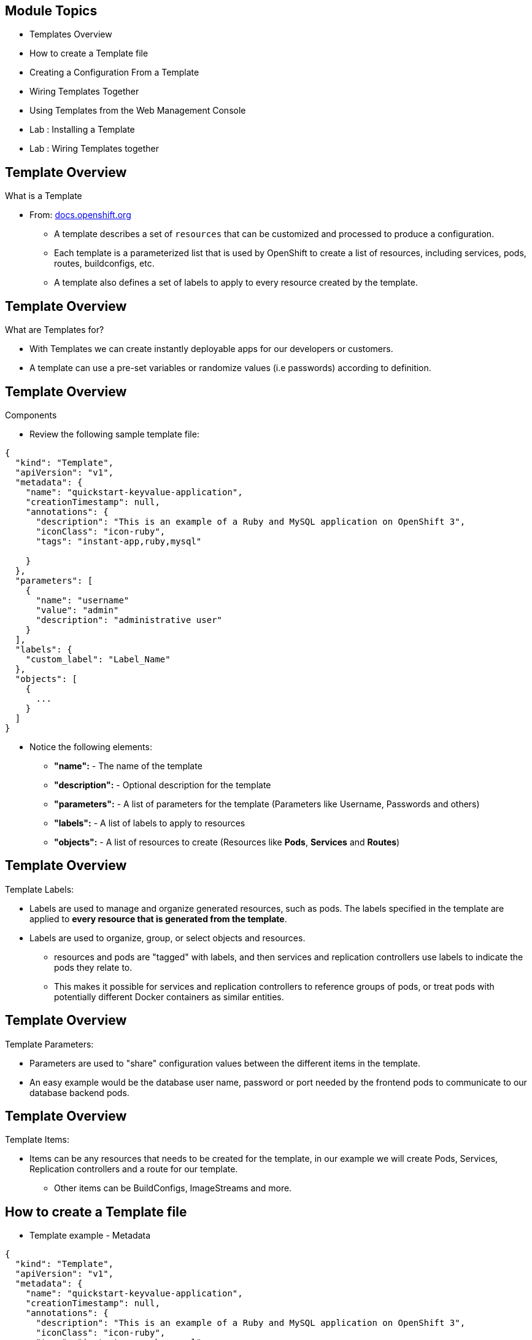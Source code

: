 :noaudio:

ifdef::revealjs_slideshow[]

[#cover,data-background-image="image/1156524-bg_redhat.png" data-background-color="#cc0000"]
== &nbsp;


[#cover-h1]
Red Hat OpenShift Enterprise Implementation

[#cover-h2]
Templates
[#cover-logo]
image::{revealjs_cover_image}[]

endif::[]


== Module Topics
:noaudio:


* Templates Overview
* How to create a Template file
* Creating a Configuration From a Template
* Wiring Templates Together
* Using Templates from the Web Management Console
* Lab	: Installing a Template
* Lab	: Wiring Templates together


ifdef::showScript[]

=== Transcript

In this Module we will discuss the following topics:
- Templates Overview
- Templates Structure
- Wiring Templates together
- Using Templates from the Web Management Console

endif::showScript[]



== Template Overview
:noaudio:



.What is a Template

* From: link:http://docs.openshift.org/latest/dev_guide/templates.html[docs.openshift.org]
** A template describes a set of `resources` that can be customized and
processed to produce a configuration.
** Each template is a parameterized list that is used by OpenShift to create a
list of resources, including services, pods, routes, buildconfigs, etc.
** A template also defines a set of labels to apply to every resource created
by the template.

ifdef::showScript[]

=== Transcript

A template describes a set of `resources` that can be customized and processed
 to produce a configuration.

Each template is a parameterized list that is used by OpenShift to create a
list of resources, including services, pods, routes, buildconfigs, etc.

A template also defines a set of labels to apply to every resource created by
the template.

endif::showScript[]




== Template Overview
:noaudio:

.What are Templates for?

* With Templates we can create instantly deployable apps for our developers or
customers.
* A template can use a pre-set variables or randomize values (i.e passwords)
according to definition.


ifdef::showScript[]

=== Transcript
* With Templates we can create instantly deployable apps for our developers or
customers.
* A template can use a pre-set variables or randomize values (i.e passwords)
according to definition.


endif::showScript[]


== Template Overview
:noaudio:

.Components

* Review the following sample template file:

[source,json]
----
{
  "kind": "Template",
  "apiVersion": "v1",
  "metadata": {
    "name": "quickstart-keyvalue-application",
    "creationTimestamp": null,
    "annotations": {
      "description": "This is an example of a Ruby and MySQL application on OpenShift 3",
      "iconClass": "icon-ruby",
      "tags": "instant-app,ruby,mysql"

    }
  },
  "parameters": [
    {
      "name": "username"
      "value": "admin"
      "description": "administrative user"
    }
  ],
  "labels": {
    "custom_label": "Label_Name"
  },
  "objects": [
    {
      ...
    }
  ]
}

----

* Notice the following elements:
** *"name":* - The name of the template
** *"description":* - Optional description for the template
** *"parameters":* - A list of parameters for the template (Parameters like
  Username, Passwords and others)
** *"labels":* - A list of labels to apply to resources
** *"objects":* - A list of resources to create (Resources like *Pods*,
  *Services* and *Routes*)


ifdef::showScript[]

=== Transcript

Review the following sample template file, take note of the following elements:
Notice the following elements:
The *"name":* Element, The name of the template
The *"description":* Element, Optional description for the template
The *"parameters":* Element, A list of parameters for the template (Parameters
  like Username, Passwords and others)
The *"labels":* Element, A list of labels to apply to resources
The *"objects":* Element, A list of resources to create (Resources like *Pods*,
  *Services* and *Routes*)

endif::showScript[]


== Template Overview
:noaudio:

.Template Labels:

* Labels are used to manage and organize generated resources, such as pods. The
 labels specified in the template are applied to *every resource that is
 generated from the template*.
* Labels are used to organize, group, or select objects and resources.
- resources and pods are "tagged" with labels, and then services and
replication controllers use labels to indicate the pods they relate to.
- This makes it possible for services and replication controllers to reference
groups of pods, or treat pods with potentially different Docker containers as
similar entities.

ifdef::showScript[]

=== Transcript

* Labels are used to manage and organize generated resources, such as pods. The
 labels specified in the template are applied to *every resource that is
 generated from the template*.
* Labels are used to organize, group, or select objects and resources.
- resources and pods are "tagged" with labels, and then services and
replication controllers use labels to indicate the pods they relate to.
- This makes it possible for services and replication controllers to reference
groups of pods, or treat pods with potentially different Docker containers as
similar entities.

endif::showScript[]


== Template Overview
:noaudio:

.Template Parameters:

* Parameters are used to "share" configuration values between the different
items in the template.
* An easy example would be the database user name, password or port needed by
the frontend pods to communicate to our database backend pods.

ifdef::showScript[]

=== Transcript

* Parameters are used to "share" configuration values between the different
items in the template.
* An easy example would be the database user name, password or port needed by
the frontend pods to communicate to our database backend pods.

endif::showScript[]


== Template Overview
:noaudio:

.Template Items:

* Items can be any resources that needs to be created for the template, in our
example we will create Pods, Services, Replication controllers and a route for
our template.
- Other items can be BuildConfigs, ImageStreams and more.

//ISSUE: Are we actually creating a router in the example?
ifdef::showScript[]

=== Transcript
* Items can be any resources that needs to be created for the template, in our
example we will create Pods, Services, Replication controllers and a route for
our template.
- Other items can be BuildConfigs, ImageStreams and more.

endif::showScript[]


== How to create a Template file
:noaudio:

* Template example - Metadata

[source,json]
----
{
  "kind": "Template",
  "apiVersion": "v1",
  "metadata": {
    "name": "quickstart-keyvalue-application",
    "creationTimestamp": null,
    "annotations": {
      "description": "This is an example of a Ruby and MySQL application on OpenShift 3",
      "iconClass": "icon-ruby",
      "tags": "instant-app,ruby,mysql"
    }
  },
----

ifdef::showScript[]

=== Transcript
In the next few slides we will review the different sections of a template
example, In this slide we can see the 'Metadata' Section of the template.


endif::showScript[]

== How to create a Template file
:noaudio:

* Template example - Objects: Service "web"

[source,json]
----

"objects": [
    {
      "kind": "Service",
      "apiVersion": "v1",
      "metadata": {
        "name": "frontend",
        "creationTimestamp": null
      },
      "spec": {
        "ports": [
          {
            "name": "web",
            "protocol": "TCP",
            "port": 5432,
            "targetPort": 8080,
            "nodePort": 0
          }
        ],
        "selector": {
          "name": "frontend"
        },
        "portalIP": "",
        "type": "ClusterIP",
        "sessionAffinity": "None"
      },
      "status": {
        "loadBalancer": {}
      }
    },

----

ifdef::showScript[]

=== Transcript

In this slide we can see the "frontend" `Service` Object
endif::showScript[]

== How to create a Template file
:noaudio:

* Template example - Objects: Service "database"

[source,json]
----
  {
      "kind": "Service",
      "apiVersion": "v1",
      "metadata": {
        "name": "database",
        "creationTimestamp": null
      },
      "spec": {
        "ports": [
          {
            "name": "db",
            "protocol": "TCP",
            "port": 5434,
            "targetPort": 3306,
            "nodePort": 0
          }
        ],
        "selector": {
          "name": "database"
        },
        "portalIP": "",
        "type": "ClusterIP",
        "sessionAffinity": "None"
      },
      "status": {
        "loadBalancer": {}
      }
    },
----

ifdef::showScript[]

=== Transcript

In this slide we can see the "database" `Service` Object
endif::showScript[]


== How to create a Template file
:noaudio:

* Template example - Objects: Route

[source,json]
----
    {
      "kind": "Route",
      "apiVersion": "v1",
      "metadata": {
        "name": "route-edge",
        "creationTimestamp": null
      },
      "spec": {
        "host": "integrated.cloudapps.example.com",
        "to": {
          "kind": "Service",
          "name": "frontend"
        }
      },
      "status": {}
    },
----

ifdef::showScript[]

=== Transcript

In this slide we can see the "frontend" `route` Object and the hostname defined.

endif::showScript[]



== How to create a Template file
:noaudio:

* Template example - Objects: ImageStreams "ruby-sample" and "ruby-20-rhel7"
NOTE: that we have 2 `imagestream` objects in this template, one for the
*Builder Image* (ruby-20-rhel7) and one for our S2I image (ruby-sample) that
will be created for this deployment.

[source,json]
----
 {
"kind": "ImageStream",
      "apiVersion": "v1",
      "metadata": {
        "name": "ruby-sample",
        "creationTimestamp": null
      },
      "spec": {},
      "status": {
        "dockerImageRepository": ""
      }
    },
    {
      "kind": "ImageStream",
      "apiVersion": "v1",
      "metadata": {
        "name": "ruby-20-rhel7",
        "creationTimestamp": null
      },
      "spec": {
        "dockerImageRepository": "registry.access.redhat.com/openshift3/ruby-20-rhel7"
      },
      "status": {
        "dockerImageRepository": ""
      }
    },
----

ifdef::showScript[]

=== Transcript

In this slide we can see the "ruby-sample" and "ruby-20-rhel7" `ImageStream`
Objects.

Note that we have 2 `imagestream` objects in this template, one for the
*Builder Image* (ruby-20-rhel7) and one for our S2I image (ruby-sample) that
will be created for this deployment.

endif::showScript[]

== How to create a Template file
:noaudio:

* Template example - Objects: DeploymentConfig "frontend"

[source,json]
----
 {
      "kind": "DeploymentConfig",
      "apiVersion": "v1",
      "metadata": {
        "name": "frontend",
        "creationTimestamp": null
      },
      "spec": {
        "strategy": {
          "type": "Recreate"
        },
        "triggers": [
          {
            "type": "ImageChange",
            "imageChangeParams": {
              "automatic": true,
              "containerNames": [
                "ruby-helloworld"
              ],
              "from": {
                "kind": "ImageStreamTag",
                "name": "ruby-sample:latest"
              },
              "lastTriggeredImage": ""
            }
          },
          {
            "type": "ConfigChange"
          }
        ],
        "replicas": 2,
        "selector": {
          "name": "frontend"
        },
        "template": {
          "metadata": {
            "creationTimestamp": null,
            "labels": {
              "name": "frontend"
            }
          },
          "nodeSelector": {
            "region": "primary"
          },
          "spec": {
            "containers": [
              {
                "name": "ruby-helloworld",
                "image": "ruby-sample",
                "ports": [
                  {
                    "containerPort": 8080,
                    "protocol": "TCP"
                  }
                ],
                "env": [
                  {
                    "name": "ADMIN_USERNAME",
                    "value": "${ADMIN_USERNAME}"
                  },
                  {
                    "name": "ADMIN_PASSWORD",
                    "value": "${ADMIN_PASSWORD}"
                  },
                  {
                    "name": "MYSQL_USER",
                    "value": "${MYSQL_USER}"
                  },
                  {
                    "name": "MYSQL_PASSWORD",
                    "value": "${MYSQL_PASSWORD}"
                  },
                  {
                    "name": "MYSQL_DATABASE",
                    "value": "${MYSQL_DATABASE}"
                  }
                ],
                "resources": {},
                "terminationMessagePath": "/dev/termination-log",
                "imagePullPolicy": "IfNotPresent",
                "capabilities": {},
                "securityContext": {
                  "capabilities": {},
                  "privileged": false
                }
              }
            ],
            "restartPolicy": "Always",
            "dnsPolicy": "ClusterFirst",
            "serviceAccount": ""
          }
        }
      },
      "status": {}
    },
----

ifdef::showScript[]

=== Transcript

In this slide we can see the "frontend" `DeploymentConfig` object.


Notice that the "env" parameters for MySQL access are set, you will see them
 again in the next part of the template.

endif::showScript[]



== How to create a Template file
:noaudio:

* Template example - Objects: DeploymentConfig "db"

[source,json]
----
  {
      "kind": "DeploymentConfig",
      "apiVersion": "v1",
      "metadata": {
        "name": "database",
        "creationTimestamp": null
      },
      "spec": {
        "strategy": {
          "type": "Recreate"
        },
        "triggers": [
          {
            "type": "ConfigChange"
          }
        ],
        "replicas": 1,
        "selector": {
          "name": "database"
        },
        "template": {
          "metadata": {
            "creationTimestamp": null,
            "labels": {
              "name": "database"
            }
          },
          "nodeSelector": {
            "region": "primary"
          },
          "spec": {
            "containers": [
              {
                "name": "ruby-helloworld-database",
                "image": "registry.access.redhat.com/openshift3/mysql-55-rhel7:latest",
                "ports": [
                  {
                    "containerPort": 3306,
                    "protocol": "TCP"
                  }
                ],
                "env": [
                  {
                    "name": "MYSQL_USER",
                    "value": "${MYSQL_USER}"
                  },
                  {
                    "name": "MYSQL_PASSWORD",
                    "value": "${MYSQL_PASSWORD}"
                  },
                  {
                    "name": "MYSQL_DATABASE",
                    "value": "${MYSQL_DATABASE}"
                  }
                ],
                "resources": {},
                "terminationMessagePath": "/dev/termination-log",
                "imagePullPolicy": "Always",
                "capabilities": {},
                "securityContext": {
                  "capabilities": {},
                  "privileged": false
                }
              }
            ],
            "restartPolicy": "Always",
            "dnsPolicy": "ClusterFirst",
            "serviceAccount": ""
          }
        }
      },
      "status": {}
    }
----

ifdef::showScript[]

=== Transcript

In this slide we can see the "db" `DeploymentConfig` object.


Notice that the "env" parameters for MySQL access are set, just like they were
in the "frontend" `DeploymentConfig` object.

endif::showScript[]
== How to create a Template file
:noaudio:

* *Parameters* for the template generated from customised expression.
- These are essentially variables that all the entire template can access.

* Template example - Parameters
[source,json]
----
  ],
  "parameters": [
    {
      "name": "ADMIN_USERNAME",
      "description": "administrator username",
      "generate": "expression",
      "from": "admin[A-Z0-9]{3}"
    },
    {
      "name": "ADMIN_PASSWORD",
      "description": "administrator password",
      "generate": "expression",
      "from": "[a-zA-Z0-9]{8}"
    },
    {
      "name": "MYSQL_USER",
      "description": "database username",
      "generate": "expression",
      "from": "user[A-Z0-9]{3}"
    },
    {
      "name": "MYSQL_PASSWORD",
      "description": "database password",
      "generate": "expression",
      "from": "[a-zA-Z0-9]{8}"
    },
    {
      "name": "MYSQL_DATABASE",
      "description": "database name",
      "value": "root"
    }
  ],
  "labels": {
    "template": "application-template-stibuild"
  }
----

ifdef::showScript[]

=== Transcript

In this slide we can see the *parameters* for the template generated from
expression.

these are essentially variables that all the entire template can access.

endif::showScript[]


== Creating a Configuration From a Template
:noaudio:

.Uploading a Template

* You can create a configuration from a template using the CLI or, if a template
has been uploaded to your project or global template library, using the
Management Console.
* You can create a template JSON file, like the above example, then upload it
with the CLI using the following process:
- You can upload a template to your current project’s template library by
passing a JSON file with the following command:
----

$ oc create -f <filename>

----

** You can upload a template to a different project using the -n option with the name of the project:

----

$ oc create -f <filename> -n <project>

----

** The template would now available to be selected for a configuration using the Management Console or the CLI.

ifdef::showScript[]

=== Transcript

* You can create a configuration from a template using the CLI or, if a template
has been uploaded to your project or global template library, using the
Management Console.
* You can create a template JSON file, like the above example, then upload it
with the CLI using the following process.

endif::showScript[]




== Creating a Configuration From a Template
:noaudio:

.Generating a Configuration

* Generate a configuration with the following command:
** *oc process* will examine a template, generate any desired parameters,
and output a JSON configuration that can be created with oc.

----

$ oc process -f <filename>

----

** Alternatively, you can create from a template without uploading it to the
template library by processing the template and creating from the same template
by piping both commands:

----

$ oc process -f <filename.json> | sed s/oldvalue/newvalue/g |oc create -f -

----

** You can override any parameters defined in the JSON file by adding the -v
option and any desired parameters. For example, you can override the
ADMIN_USERNAME and MYSQL_DATABASE parameters to create a configuration with
customized environment variables:

----

$ oc process -f examples/sample-app/application-template-dockerbuild.json -v ADMIN_USERNAME=root,MYSQL_DATABASE=admin

----


ifdef::showScript[]

=== Transcript

you can generate a configuration with the *oc process* command, it will examine
a template, generate any desired parameters, and output a JSON configuration
that can be created with *oc create*.

Alternatively, you can create from a template without uploading it to the
template library by processing the template and creating from the same template
by piping both commands together.

We can also override any parameters defined in the JSON file by adding the -v
option and any desired parameters. For example, you can override the
ADMIN_USERNAME and MYSQL_DATABASE parameters to create a configuration with
customized environment variables.

endif::showScript[]


== Wiring Templates Together
:noaudio:

.Overview

* Sometimes a user might want to build up the various components manually. (e.g
  DB team deploys DB templates and Dev team deploys the frontend template)
* Let's take our example and treat it like two separate "applications" that we
want to wire together.
- Process and create a template for the "frontend"
- Extract the values of the *mysql* credentials from the config file
- Process and create a template for the "db" and override the values with the
values we extracted from "frontend" config file.

ifdef::showScript[]

=== Transcript

Sometimes a user might want to build up the various components manually. for
example, the DB team deploys DB templates and Dev team deploys the frontend
template)

Let's take our example and treat it like two separate "applications" that we
want to wire together.
- Process and create a template for the "frontend"
- Extract the values of the *mysql* credentials from the config file
- Process and create a template for the "db" and override the values with the
values we extracted from "frontend" config file.
endif::showScript[]


== Wiring Templates Together
:noaudio:

.Process "frontend"

* The first step will be to stand up the frontend of our application.
** Process the "frontend" template and create the *config* file.

----

$ oc process -f frontend-template.json > frontend-config.json

----

** create the configuration:
----

$ oc create -f frontend-config.json

----

* As soon as you create this, all of the resources will be created and a build will be started for you.



ifdef::showScript[]

=== Transcript

The first step will be to stand up the frontend of our application. and process
the "frontend" template to create the *config* file.

endif::showScript[]




== Wiring Templates Together
:noaudio:

.Extract the values from config file

* Before creating the "db" template we will review the config file for "frontend"
** In the config, you will see that a DB password and other parameters have been
 generated.

NOTE: For an existing deployment you can extract these values with the `oc env`
command.
----
grep -A 1 MYSQL_* frontend-config.json
                                            "name": "MYSQL_USER",
                                            "key": "MYSQL_USER",
                                            "value": "userMXG"

                                            "name": "MYSQL_PASSWORD",
                                            "key": "MYSQL_PASSWORD",
                                            "value": "slDrggRv"

                                            "name": "MYSQL_DATABASE",
                                            "key": "MYSQL_DATABASE",
                                            "value": "root"

----


ifdef::showScript[]

=== Transcript

Before creating the "db" template we will review the config file for "frontend"
In the config, you will see that a DB password and other parameters have been
generated.

For an existing deployment you can extract these values with the `oc env`
command.

endif::showScript[]






== Wiring Templates Together
:noaudio:

.Process "db"

* Now that we know the values that were used to create "frontend" we can use
them when we process the "db" template
* In this example we are processing and creating the "db" template while
overriding the mysql credentials variables.
** Process the "frontend" template and create the *config* file.

----

$ oc process -f db-template.json  -v MYSQL_USER=userMXG,MYSQL_PASSWORD=slDrggRv,MYSQL_DATABASE=root > db-config.json

----

** create the configuration:

----

$ oc create -f frontend-config.json

----

* We can also achieve this in a single step.
** The following will process and create the application:

----

oc process -f db-template.json \
    -v MYSQL_USER=userMXG,MYSQL_PASSWORD=slDrggRv,MYSQL_DATABASE=root \
    | oc create -f -

----


ifdef::showScript[]

=== Transcript

Now that we know the values that were used to create "frontend" we can use
them when we process the "db" template
* In this example we are processing and creating the "db" template while
overriding the mysql credentials variables.

endif::showScript[]

== Summary
:noaudio:

* Templates Overview
* How to create a Template file
* Creating a Configuration From a Template
* Wiring Templates together
* Using Templates from the Web Management Console
* Lab	: Installing a Template
* Lab	: Wiring Templates together




ifdef::showScript[]

=== Transcript

In this module we learned about the various sections of a `template`, we learned
how to deploy a template, process it, modify it and how to "wire" templates
together.

endif::showScript[]
